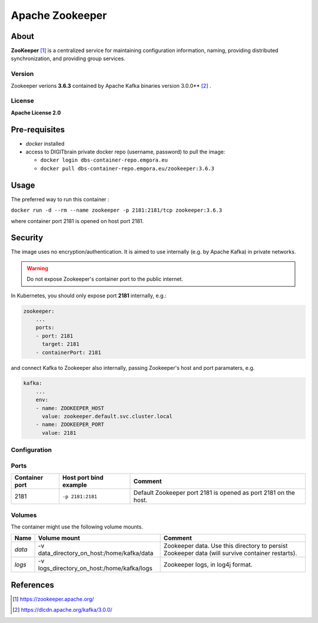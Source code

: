 ================
Apache Zookeeper
================

About
=====

**ZooKeeper** [1]_ is a centralized service for maintaining configuration information, naming, providing distributed synchronization, and providing group services.

Version
-------
Zookeeper verions **3.6.3** contained by Apache Kafka binaries version 3.0.0** [2]_ .

License
-------
**Apache License 2.0**


Pre-requisites
==============

* *docker* installed
* access to DIGITbrain private docker repo (username, password) to pull the image:
  
  - ``docker login dbs-container-repo.emgora.eu``
  - ``docker pull dbs-container-repo.emgora.eu/zookeeper:3.6.3``

Usage
=====

The preferred way to run this container :

``docker run -d --rm --name zookeeper -p 2181:2181/tcp zookeeper:3.6.3``

where container port 2181 is opened on host port 2181.

Security
========
The image uses no encryption/authentication. It is aimed to use internally (e.g. by Apache Kafka) in private networks.

.. warning::
  Do not expose Zookeeper's container port to the public internet.


In Kubernetes, you should only expose port **2181** internally, e.g.: 

.. code-block:: yaml

    zookeeper:
        ...
        ports:
        - port: 2181
          target: 2181
        - containerPort: 2181 

and connect Kafka to Zookeeper also internally, passing Zookeeper's host and port paramaters, e.g.

.. code-block:: yaml

    kafka:
        ...
        env:
        - name: ZOOKEEPER_HOST
          value: zookeeper.default.svc.cluster.local
        - name: ZOOKEEPER_PORT
          value: 2181

Configuration
-------------

Ports
-----
.. list-table:: 
  :header-rows: 1

  * - Container port
    - Host port bind example
    - Comment
  * - 2181
    - ``-p 2181:2181``
    - Default Zookeeper port 2181 is opened as port 2181 on the host.

Volumes
-------

The container might use the following volume mounts.

.. list-table:: 
   :header-rows: 1

   * - Name
     - Volume mount
     - Comment
   * - *data*    
     - -v data_directory_on_host:/home/kafka/data  
     - Zookeeper data. Use this directory to persist Zookeeper data (will survive container restarts).
   * - *logs*    
     - -v logs_directory_on_host:/home/kafka/logs 
     - Zookeeper logs, in log4j format. 

References
==========

.. [1] https://zookeeper.apache.org/

.. [2] https://dlcdn.apache.org/kafka/3.0.0/


